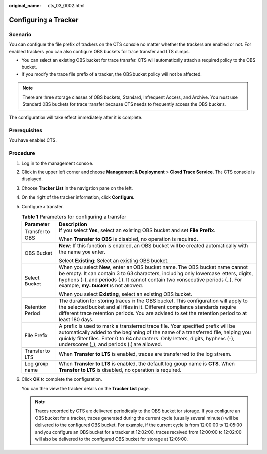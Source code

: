 :original_name: cts_03_0002.html

.. _cts_03_0002:

Configuring a Tracker
=====================

Scenario
--------

You can configure the file prefix of trackers on the CTS console no matter whether the trackers are enabled or not. For enabled trackers, you can also configure OBS buckets for trace transfer and LTS dumps.

-  You can select an existing OBS bucket for trace transfer. CTS will automatically attach a required policy to the OBS bucket.
-  If you modify the trace file prefix of a tracker, the OBS bucket policy will not be affected.

.. note::

   There are three storage classes of OBS buckets, Standard, Infrequent Access, and Archive. You must use Standard OBS buckets for trace transfer because CTS needs to frequently access the OBS buckets.

The configuration will take effect immediately after it is complete.

Prerequisites
-------------

You have enabled CTS.

Procedure
---------

#. Log in to the management console.

#. Click |image1| in the upper left corner and choose **Management & Deployment** > **Cloud Trace Service**. The CTS console is displayed.

#. Choose **Tracker List** in the navigation pane on the left.

#. On the right of the tracker information, click **Configure**.

#. Configure a transfer.

   .. table:: **Table 1** Parameters for configuring a transfer

      +-----------------------------------+-------------------------------------------------------------------------------------------------------------------------------------------------------------------------------------------------------------------------------------------------------------------------------------------------------+
      | Parameter                         | Description                                                                                                                                                                                                                                                                                           |
      +===================================+=======================================================================================================================================================================================================================================================================================================+
      | Transfer to OBS                   | If you select **Yes**, select an existing OBS bucket and set **File Prefix**.                                                                                                                                                                                                                         |
      |                                   |                                                                                                                                                                                                                                                                                                       |
      |                                   | When **Transfer to OBS** is disabled, no operation is required.                                                                                                                                                                                                                                       |
      +-----------------------------------+-------------------------------------------------------------------------------------------------------------------------------------------------------------------------------------------------------------------------------------------------------------------------------------------------------+
      | OBS Bucket                        | **New**: If this function is enabled, an OBS bucket will be created automatically with the name you enter.                                                                                                                                                                                            |
      |                                   |                                                                                                                                                                                                                                                                                                       |
      |                                   | Select **Existing**: Select an existing OBS bucket.                                                                                                                                                                                                                                                   |
      +-----------------------------------+-------------------------------------------------------------------------------------------------------------------------------------------------------------------------------------------------------------------------------------------------------------------------------------------------------+
      | Select Bucket                     | When you select **New**, enter an OBS bucket name. The OBS bucket name cannot be empty. It can contain 3 to 63 characters, including only lowercase letters, digits, hyphens (-), and periods (.). It cannot contain two consecutive periods (..). For example, **my..bucket** is not allowed.        |
      |                                   |                                                                                                                                                                                                                                                                                                       |
      |                                   | When you select **Existing**, select an existing OBS bucket.                                                                                                                                                                                                                                          |
      +-----------------------------------+-------------------------------------------------------------------------------------------------------------------------------------------------------------------------------------------------------------------------------------------------------------------------------------------------------+
      | Retention Period                  | The duration for storing traces in the OBS bucket. This configuration will apply to the selected bucket and all files in it. Different compliance standards require different trace retention periods. You are advised to set the retention period to at least 180 days.                              |
      +-----------------------------------+-------------------------------------------------------------------------------------------------------------------------------------------------------------------------------------------------------------------------------------------------------------------------------------------------------+
      | File Prefix                       | A prefix is used to mark a transferred trace file. Your specified prefix will be automatically added to the beginning of the name of a transferred file, helping you quickly filter files. Enter 0 to 64 characters. Only letters, digits, hyphens (-), underscores (_), and periods (.) are allowed. |
      +-----------------------------------+-------------------------------------------------------------------------------------------------------------------------------------------------------------------------------------------------------------------------------------------------------------------------------------------------------+
      | Transfer to LTS                   | When **Transfer to LTS** is enabled, traces are transferred to the log stream.                                                                                                                                                                                                                        |
      +-----------------------------------+-------------------------------------------------------------------------------------------------------------------------------------------------------------------------------------------------------------------------------------------------------------------------------------------------------+
      | Log group name                    | When **Transfer to LTS** is enabled, the default log group name is **CTS**. When **Transfer to LTS** is disabled, no operation is required.                                                                                                                                                           |
      +-----------------------------------+-------------------------------------------------------------------------------------------------------------------------------------------------------------------------------------------------------------------------------------------------------------------------------------------------------+

#. Click **OK** to complete the configuration.

   You can then view the tracker details on the **Tracker List** page.

   .. note::

      Traces recorded by CTS are delivered periodically to the OBS bucket for storage. If you configure an OBS bucket for a tracker, traces generated during the current cycle (usually several minutes) will be delivered to the configured OBS bucket. For example, if the current cycle is from 12:00:00 to 12:05:00 and you configure an OBS bucket for a tracker at 12:02:00, traces received from 12:00:00 to 12:02:00 will also be delivered to the configured OBS bucket for storage at 12:05:00.

.. |image1| image:: /_static/images/en-us_image_0000001187949118.png

